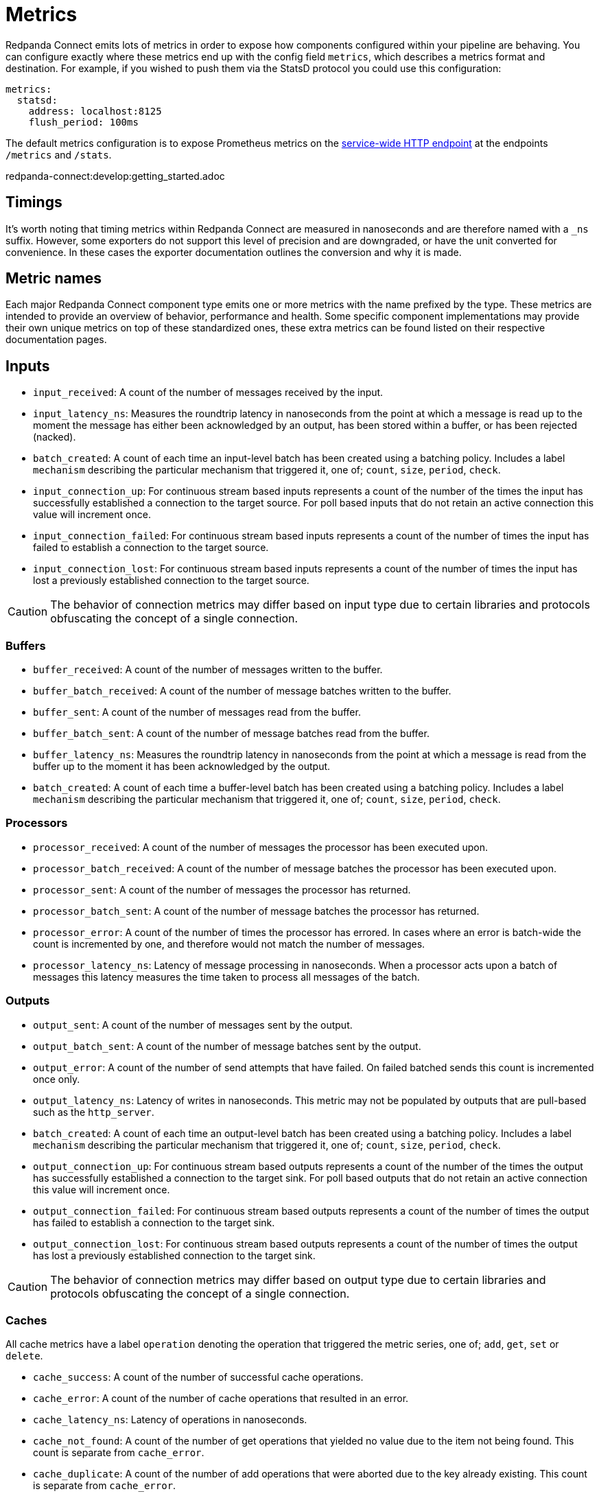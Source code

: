 = Metrics
// tag::single-source[]

Redpanda Connect emits lots of metrics in order to expose how components configured within your pipeline are behaving. You can configure exactly where these metrics end up with the config field `metrics`, which describes a metrics format and destination. For example, if you wished to push them via the StatsD protocol you could use this configuration:

[source,yaml]
----
metrics:
  statsd:
    address: localhost:8125
    flush_period: 100ms
----

ifndef::env-cloud[]
The default metrics configuration is to expose Prometheus metrics on the xref:components:http/about.adoc[service-wide HTTP endpoint] at the endpoints `/metrics` and `/stats`.
endif::[]
ifdef::env-cloud[]
Redpanda Connect automatically xref:cloud-docs:develop/connect/configuration/monitor-connect.adoc[exports detailed metrics] for each component of your data pipeline to a Prometheus endpoint.
endif::[]

redpanda-connect:develop:getting_started.adoc

== Timings

It's worth noting that timing metrics within Redpanda Connect are measured in nanoseconds and are therefore named with a `_ns` suffix. However, some exporters do not support this level of precision and are downgraded, or have the unit converted for convenience. In these cases the exporter documentation outlines the conversion and why it is made.

== Metric names

Each major Redpanda Connect component type emits one or more metrics with the name prefixed by the type. These metrics are intended to provide an overview of behavior, performance and health. Some specific component implementations may provide their own unique metrics on top of these standardized ones, these extra metrics can be found listed on their respective documentation pages.

== Inputs

* `input_received`: A count of the number of messages received by the input.
* `input_latency_ns`: Measures the roundtrip latency in nanoseconds from the point at which a message is read up to the moment the message has either been acknowledged by an output, has been stored within a buffer, or has been rejected (nacked).
* `batch_created`: A count of each time an input-level batch has been created using a batching policy. Includes a label `mechanism` describing the particular mechanism that triggered it, one of; `count`, `size`, `period`, `check`.
* `input_connection_up`: For continuous stream based inputs represents a count of the number of the times the input has successfully established a connection to the target source. For poll based inputs that do not retain an active connection this value will increment once.
* `input_connection_failed`: For continuous stream based inputs represents a count of the number of times the input has failed to establish a connection to the target source.
* `input_connection_lost`: For continuous stream based inputs represents a count of the number of times the input has lost a previously established connection to the target source.

[CAUTION]
====
The behavior of connection metrics may differ based on input type due to certain libraries and protocols obfuscating the concept of a single connection.
====

=== Buffers

* `buffer_received`: A count of the number of messages written to the buffer.
* `buffer_batch_received`: A count of the number of message batches written to the buffer.
* `buffer_sent`: A count of the number of messages read from the buffer.
* `buffer_batch_sent`: A count of the number of message batches read from the buffer.
* `buffer_latency_ns`: Measures the roundtrip latency in nanoseconds from the point at which a message is read from the buffer up to the moment it has been acknowledged by the output.
* `batch_created`: A count of each time a buffer-level batch has been created using a batching policy. Includes a label `mechanism` describing the particular mechanism that triggered it, one of; `count`, `size`, `period`, `check`.

=== Processors

* `processor_received`: A count of the number of messages the processor has been executed upon.
* `processor_batch_received`: A count of the number of message batches the processor has been executed upon.
* `processor_sent`: A count of the number of messages the processor has returned.
* `processor_batch_sent`: A count of the number of message batches the processor has returned.
* `processor_error`: A count of the number of times the processor has errored. In cases where an error is batch-wide the count is incremented by one, and therefore would not match the number of messages.
* `processor_latency_ns`: Latency of message processing in nanoseconds. When a processor acts upon a batch of messages this latency measures the time taken to process all messages of the batch.

=== Outputs

* `output_sent`: A count of the number of messages sent by the output.
* `output_batch_sent`: A count of the number of message batches sent by the output.
* `output_error`: A count of the number of send attempts that have failed. On failed batched sends this count is incremented once only.
* `output_latency_ns`: Latency of writes in nanoseconds. This metric may not be populated by outputs that are pull-based such as the `http_server`.
* `batch_created`: A count of each time an output-level batch has been created using a batching policy. Includes a label `mechanism` describing the particular mechanism that triggered it, one of; `count`, `size`, `period`, `check`.
* `output_connection_up`: For continuous stream based outputs represents a count of the number of the times the output has successfully established a connection to the target sink. For poll based outputs that do not retain an active connection this value will increment once.
* `output_connection_failed`: For continuous stream based outputs represents a count of the number of times the output has failed to establish a connection to the target sink.
* `output_connection_lost`: For continuous stream based outputs represents a count of the number of times the output has lost a previously established connection to the target sink.

[CAUTION]
====
The behavior of connection metrics may differ based on output type due to certain libraries and protocols obfuscating the concept of a single connection.
====

=== Caches

All cache metrics have a label `operation` denoting the operation that triggered the metric series, one of; `add`, `get`, `set` or `delete`.

* `cache_success`: A count of the number of successful cache operations.
* `cache_error`: A count of the number of cache operations that resulted in an error.
* `cache_latency_ns`: Latency of operations in nanoseconds.
* `cache_not_found`: A count of the number of get operations that yielded no value due to the item not being found. This count is separate from `cache_error`.
* `cache_duplicate`: A count of the number of add operations that were aborted due to the key already existing. This count is separate from `cache_error`.

=== Rate limits

* `rate_limit_checked`: A count of the number of times the rate limit has been probed.
* `rate_limit_triggered`: A count of the number of times the rate limit has been triggered by a probe.
* `rate_limit_error`: A count of the number of times the rate limit has errored when probed.

== Metric labels

The standard metric names are unique to the component type, but a benthos config may consist of any number of component instantiations. In order to provide a metrics series that is unique for each instantiation Redpanda Connect adds labels (or tags) that uniquely identify the instantiation. These labels are as follows:

=== `path`

The `path` label contains a string representation of the position of a component instantiation within a config in a format that would locate it within a Bloblang mapping, beginning at `root`. This path is a best attempt and may not exactly represent the source component position in all cases and is intended to be used for assisting observability only.

This is the highest cardinality label since paths will change as configs are updated and expanded. It is therefore worth removing this label with a <<metric-mapping,mapping>> in cases where you wish to restrict the number of unique metric series.

=== `label`

The `label` label contains the unique label configured for a component emitting the metric series, or is empty for components that do not have a configured label. This is the most useful label for uniquely identifying a series for a component.

=== `stream`

ifndef::env-cloud[]
The `stream` label is present in a metric series emitted from a stream config executed when Redpanda Connect is running in xref:guides:streams_mode/about.adoc[streams mode], and is populated with the stream name.
endif::[]
ifdef::env-cloud[]
The `stream` label is present in a metric series emitted from a stream config executed when Redpanda Connect is running in streams mode, and is populated with the stream name.
endif::[]

== Example

The following Redpanda Connect configuration:

[source,yaml]
----
input:
  label: foo
  http_server: {}

pipeline:
  processors:
    - mapping: |
        root.message = this
        root.meta.link_count = this.links.length()
        root.user.age = this.user.age.number()

output:
  label: bar
  stdout: {}

metrics:
  prometheus: {}
----

Would produce the following metrics series:

[source,text]
----
input_latency_ns{label="foo",path="root.input"}
input_received{endpoint="post",label="foo",path="root.input"}
input_received{endpoint="websocket",label="foo",path="root.input"}

processor_batch_received{label="",path="root.pipeline.processors.0"}
processor_batch_sent{label="",path="root.pipeline.processors.0"}
processor_error{label="",path="root.pipeline.processors.0"}
processor_latency_ns{label="",path="root.pipeline.processors.0"}
processor_received{label="",path="root.pipeline.processors.0"}
processor_sent{label="",path="root.pipeline.processors.0"}

output_batch_sent{label="bar",path="root.output"}
output_connection_failed{label="bar",path="root.output"}
output_connection_lost{label="bar",path="root.output"}
output_connection_up{label="bar",path="root.output"}
output_error{label="bar",path="root.output"}
output_latency_ns{label="bar",path="root.output"}
output_sent{label="bar",path="root.output"}
----

== Metric mapping

Since Redpanda Connect emits a large variety of metrics it is often useful to restrict or modify the metrics that are emitted. This can be done using the xref:guides:bloblang/about.adoc[Bloblang mapping language] in the field `metrics.mapping`. This is a mapping executed for each metric that is registered within the Redpanda Connect service and allows you to delete an entire series, modify the series name and delete or modify individual labels.

Within the mapping the input document (referenced by the keyword `this`) is a string value containing the metric name, and the resulting document (referenced by the keyword `root`) must be a string value containing the resulting name. As is standard in Bloblang mappings, if the value of `root` is not assigned within the mapping then the metric name remains unchanged. If the value of `root` is `deleted()` then the metric series is dropped.

Labels can be referenced as metadata values with the function `meta`, where if the label does not exist in the series being mapped the value `null` is returned. Labels can be changed by using meta assignments, and can be assigned `deleted()` in order to remove them.

For example, the following mapping removes all but the `label` label entirely, which reduces the cardinality of each series. It also renames the `label` (for some reason) so that labels containing meows now contain woofs. Finally, the mapping restricts the metrics emitted to only three series; one for the input count, one for processor errors, and one for the output count, it does this by looking up metric names in a static array of allowed names, and if not present the `root` is assigned `deleted()`:

[source,yaml]
----
metrics:
  mapping: |
    # Delete all pre-existing labels
    meta = deleted()

    # Re-add the `label` label with meows replaced with woofs
    meta label = meta("label").replace("meow", "woof")

    # Delete all metric series that aren't in our list
    root = if ![
      "input_received",
      "processor_error",
      "output_sent",
    ].contains(this) { deleted() }

  prometheus:
    use_histogram_timing: false
----

// end::single-source[]